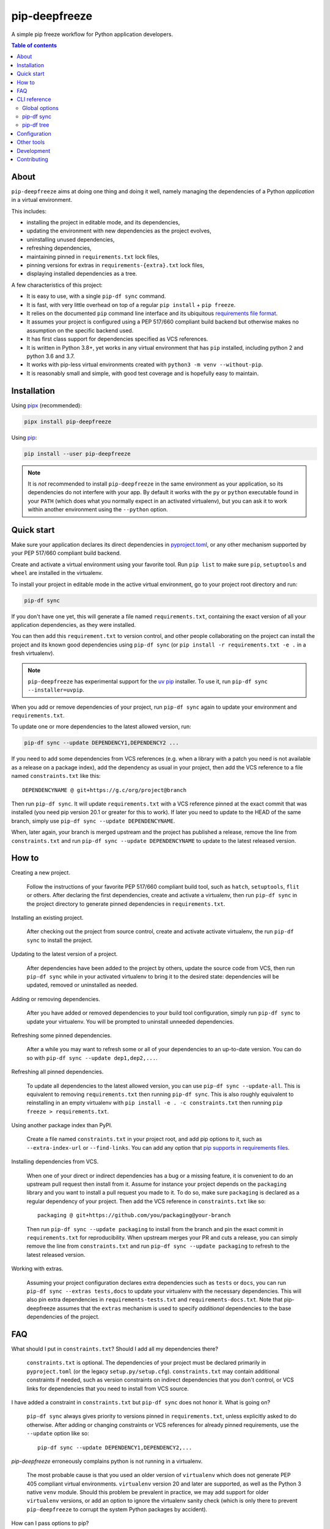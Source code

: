 pip-deepfreeze
==============

.. image:: https://raw.githubusercontent.com/sbidoul/pip-deepfreeze/master/docs/logo.png

A simple pip freeze workflow for Python application developers.

.. image:: https://img.shields.io/pypi/v/pip-deepfreeze?label=pypi%20package
   :target: https://pypi.org/project/pip-deepfreeze/
   :alt: PyPI
.. image:: https://img.shields.io/pypi/l/pip-deepfreeze
   :target: https://github.com/sbidoul/pip-deepfreeze/blob/master/LICENSE.txt
   :alt: PyPI - License
.. image:: https://img.shields.io/pypi/pyversions/pip-deepfreeze
   :target: https://pypi.org/project/pip-deepfreeze/
   :alt: PyPI - Python Version
.. image:: https://img.shields.io/github/actions/workflow/status/sbidoul/pip-deepfreeze/ci.yml?label=CI
   :target: https://github.com/sbidoul/pip-deepfreeze/actions
   :alt: GitHub Actions Workflow Status

.. contents:: Table of contents

About
-----

``pip-deepfreeze`` aims at doing one thing and doing it well, namely managing
the dependencies of a Python *application* in a virtual environment.

This includes:

- installing the project in editable mode, and its dependencies,
- updating the environment with new dependencies as the project evolves,
- uninstalling unused dependencies,
- refreshing dependencies,
- maintaining pinned in ``requirements.txt`` lock files,
- pinning versions for extras in ``requirements-{extra}.txt`` lock files,
- displaying installed dependencies as a tree.

A few characteristics of this project:

- It is easy to use, with a single ``pip-df sync`` command.
- It is fast, with very little overhead on top of a regular
  ``pip install`` + ``pip freeze``.
- It relies on the documented ``pip`` command line interface and its
  ubiquitous `requirements file
  format <https://pip.pypa.io/en/stable/user_guide/?highlight=requirements#requirements-files>`__.
- It assumes your project is configured using a PEP 517/660 compliant build
  backend but otherwise makes no assumption on the specific backend
  used.
- It has first class support for dependencies specified as VCS references.
- It is written in Python 3.8+, yet works in any virtual environment
  that has ``pip`` installed, including python 2 and python 3.6 and 3.7.
- It works with pip-less virtual environments created with ``python3 -m venv
  --without-pip``.
- It is reasonably small and simple, with good test coverage and is hopefully
  easy to maintain.

Installation
------------

Using `pipx <https://pypi.org/project/pipx/>`__ (recommended):

.. code:: console

    pipx install pip-deepfreeze

Using `pip <https://pypi.org/project/pip/>`__:

.. code:: console

    pip install --user pip-deepfreeze

.. note::

   It is *not* recommended to install ``pip-deepfreeze`` in the same environment as your
   application, so its dependencies do not interfere with your app. By default it works
   with the ``py`` or ``python`` executable found in your ``PATH`` (which does what you
   normally expect in an activated virtualenv), but you can ask it to work within
   another environment using the ``--python`` option.

Quick start
-----------

.. image:: https://raw.githubusercontent.com/sbidoul/pip-deepfreeze/2fc2fa9804a53fe5041a43d4f9f609f63807c723/docs/synopsis.png
   :alt: pip-deepfreeze synopsis

Make sure your application declares its direct dependencies in `pyproject.toml
<https://packaging.python.org/en/latest/specifications/declaring-project-metadata/>`_,
or any other mechanism supported by your PEP 517/660 compliant build backend.

Create and activate a virtual environment using your favorite tool. Run
``pip list`` to make sure ``pip``, ``setuptools`` and ``wheel`` are installed
in the virtualenv.

To install your project in editable mode in the active virtual
environment, go to your project root directory and run:

.. code:: console

    pip-df sync

If you don't have one yet, this will generate a file named ``requirements.txt``,
containing the exact version of all your application dependencies, as they were
installed.

You can then add this ``requirement.txt`` to version control, and other people
collaborating on the project can install the project and its known good
dependencies using ``pip-df sync`` (or ``pip install -r requirements.txt -e .``
in a fresh virtualenv).

.. note::

   ``pip-deepfreeze`` has experimental support for the `uv pip
   <https://github.com/astral-sh/uv>`_ installer. To use it, run ``pip-df sync
   --installer=uvpip``.

When you add or remove dependencies of your project, run ``pip-df sync`` again
to update your environment and ``requirements.txt``.

To update one or more dependencies to the latest allowed version, run:

.. code:: console

    pip-df sync --update DEPENDENCY1,DEPENDENCY2 ...

If you need to add some dependencies from VCS references (e.g. when a library
with a patch you need is not available as a release on a package index), add
the dependency as usual in your project, then add the VCS reference to a file
named ``constraints.txt`` like this::

   DEPENDENCYNAME @ git+https://g.c/org/project@branch

Then run ``pip-df sync``. It will update ``requirements.txt`` with a VCS
reference pinned at the exact commit that was installed (you need pip version
20.1 or greater for this to work). If later you need to update to the HEAD of
the same branch, simply use ``pip-df sync --update DEPENDENCYNAME``.

When, later again, your branch is merged upstream and the project has published
a release, remove the line from ``constraints.txt`` and run ``pip-df sync
--update DEPENDENCYNAME`` to update to the latest released version.

How to
------

Creating a new project.

   Follow the instructions of your favorite PEP 517/660 compliant build tool, such
   as ``hatch``, ``setuptools``, ``flit`` or others. After declaring the first
   dependencies, create and activate a virtualenv, then run ``pip-df sync`` in
   the project directory to generate pinned dependencies in
   ``requirements.txt``.

Installing an existing project.

   After checking out the project from source control, create and activate
   activate virtualenv, the run ``pip-df sync`` to install the project.

Updating to the latest version of a project.

   After dependencies have been added to the project by others, update the
   source code from VCS, then run ``pip-df sync`` while in your activated
   virtualenv to bring it to the desired state: dependencies will be updated,
   removed or uninstalled as needed.

Adding or removing dependencies.

   After you have added or removed dependencies to your build tool
   configuration, simply run ``pip-df sync`` to update your virtualenv.
   You will be prompted to uninstall unneeded dependencies.

Refreshing some pinned dependencies.

   After a while you may want to refresh some or all of your dependencies to an
   up-to-date version. You can do so with ``pip-df sync --update
   dep1,dep2,...``.

Refreshing all pinned dependencies.

   To update all dependencies to the latest allowed version, you can use
   ``pip-df sync --update-all``. This is equivalent to removing
   ``requirements.txt`` then running ``pip-df sync``. This is also roughly
   equivalent to reinstalling in an empty virtualenv with ``pip install -e . -c
   constraints.txt`` then running ``pip freeze > requirements.txt``.

Using another package index than PyPI.

   Create a file named ``constraints.txt`` in your project root, and add
   pip options to it, such as ``--extra-index-url`` or ``--find-links``. You
   can add any option that `pip supports in requirements files
   <https://pip.pypa.io/en/stable/reference/pip_install/#requirements-file-format>`_.

Installing dependencies from VCS.

   When one of your direct or indirect dependencies has a bug or a missing
   feature, it is convenient to do an upstream pull request then install from
   it. Assume for instance your project depends on the ``packaging`` library
   and you want to install a pull request you made to it. To do so, make sure
   ``packaging`` is declared as a regular dependency of your project. Then
   add the VCS reference in ``constraints.txt`` like so::

      packaging @ git+https://github.com/you/packaging@your-branch

   Then run ``pip-df sync --update packaging`` to install from the branch and
   pin the exact commit in ``requirements.txt`` for reproducibility. When
   upstream merges your PR and cuts a release, you can simply remove the line
   from ``constraints.txt`` and run ``pip-df sync --update packaging`` to
   refresh to the latest released version.

Working with extras.

   Assuming your project configuration declares extra dependencies such as
   ``tests`` or ``docs``, you can run ``pip-df sync --extras tests,docs`` to
   update your virtualenv with the necessary dependencies. This will also pin
   extra dependencies in ``requirements-tests.txt`` and
   ``requirements-docs.txt``. Note that pip-deepfreeze assumes that the
   ``extras`` mechanism is used to specify *additional* dependencies to the
   base dependencies of the project.

FAQ
---

What should I put in ``constraints.txt``? Should I add all my dependencies
there?

   ``constraints.txt`` is optional. The dependencies of your project must be
   declared primarily in ``pyproject.toml`` (or the legacy ``setup.py/setup.cfg``).
   ``constraints.txt`` may contain additional constraints if needed, such as version
   constraints on indirect dependencies that you don't control, or VCS links for
   dependencies that you need to install from VCS source.

I have added a constraint in ``constraints.txt`` but ``pip-df sync`` does
not honor it. What is going on?

   ``pip-df sync`` always gives priority to versions pinned in ``requirements.txt``,
   unless explicitly asked to do otherwise. After adding or changing constraints or VCS
   references for already pinned requirements, use the ``--update`` option like so::

      pip-df sync --update DEPENDENCY1,DEPENDENCY2,...

`pip-deepfreeze` erroneously complains python is not running in a virtualenv.

   The most probable cause is that you used an older version of ``virtualenv``
   which does not generate PEP 405 compliant virtual environments.
   ``virtualenv`` version 20 and later are supported, as well as the Python 3
   native ``venv`` module. Should this problem be prevalent in practice, we may
   add support for older ``virtualenv`` versions, or add an option to ignore
   the virtualenv sanity check (which is only there to prevent
   ``pip-deepfreeze`` to corrupt the system Python packages by accident).

How can I pass options to pip?

   The most reliable and repeatable way to pass options to pip is to add them
   in ``constraints.txt``. The pip documentation lists `options that are
   allowed in requirements files
   <https://pip.pypa.io/en/stable/reference/pip_install/#requirements-file-format>`_.
   Global options can also be set in the pip configuration file or passed via
   ``PIP_*`` environment variables (see the pip documentation for more
   information).

Why not using ``pip install`` and ``pip freeze`` manually?

   ``pip-df sync`` combines both commands in one and ensures your environment
   and pinned requirements remain correct and up-to-date. Some error prone
   operations it facilitates include: uninstalling unneeded dependencies,
   updating selected dependencies, overriding dependencies with VCS references,
   etc.

Is there a recommended way to deploy my project in the production environment?

   There are many possibilities. One approach that works well (and is
   recommended in the pip documentation) works with two simple steps. First you
   build the wheel files for your project and dependencies, using::

      pip wheel --no-deps -r requirements.txt -e . --wheel-dir=./wheel-dir

   Then you ship the content of the ``wheel-dir`` directory to your target
   environment or docker image, and run::

      pip install --no-index --find-links=./wheel-dir project-name

   Note the use of ``--no-deps`` when building and ``--no-index`` when
   installing. This will ensure that all the required dependencies are
   effectively pinned in ``requirements.txt``.

CLI reference
-------------

.. note::

   The command line interface is the only supported public interface. If you
   find yourself writing ``import pip_deepfreeze``, please don't, as everything
   may change without notice. Or rather, get in touch to discuss your needs.

Global options
~~~~~~~~~~~~~~

.. code::

   Usage: pip-df [OPTIONS] COMMAND [ARGS]...

   A simple pip freeze workflow for Python application developers.

   Options:
     -p, --python, --py PYTHON     The python executable to use. Determines the
                                   python environment to work on. Defaults to the
                                   'py' or 'python' executable found in PATH.
     -r, --project-root DIRECTORY  The project root directory.  [default: .]
     --min-version      VERSION    Minimum version of pip-deepfreeze required.
     --version                     Show the version and exit.
     -v, --verbose
     --install-completion          Install completion for the current shell.
     --show-completion             Show completion for the current shell, to copy
                                   it or customize the installation.
     --help                        Show this message and exit.

   Commands:
     sync  Install/update the environment to match the project requirements.
     tree  Print the installed dependencies of the project as a tree.

pip-df sync
~~~~~~~~~~~

.. code::

   Usage: pip-df sync [OPTIONS]

     Install/update the environment to match the project requirements, and lock new
     dependencies.

     Install/reinstall the project. Install/update dependencies to the latest
     allowed version according to pinned dependencies in requirements.txt or
     constraints in constraints.txt. On demand update of dependencies to to
     the latest version that matches constraints. Optionally uninstall unneeded
     dependencies.

   Options:
     -u, --update DEP1,DEP2,...      Make sure selected dependencies are upgraded
                                     (or downgraded) to the latest allowed
                                     version. If DEP is not part of your
                                     application dependencies anymore, this
                                     option has no effect.

     --update-all                    Upgrade (or downgrade) all dependencies of
                                     your application to the latest allowed
                                     version.

     -x, --extras EXTRA1,EXTRA2,... Comma separated list of extras to install
                                     and freeze to requirements-{EXTRA}.txt.

     --post-sync-command TEXT        Command to run after the sync operation is
                                     complete. Can be specified multiple times.

     --uninstall-unneeded / --no-uninstall-unneeded
                                     Uninstall distributions that are not
                                     dependencies of the project. If not
                                     specified, ask confirmation.

     --installer [pip|uvpip]

     --help                          Show this message and exit.

pip-df tree
~~~~~~~~~~~

.. code::

   Usage: pip-df tree [OPTIONS]

     Print the installed dependencies of the project as a tree.

   Options:
     -x, --extras EXTRA1,EXTRA2,...  Extras of project to consider when looking for
                                     dependencies.

     --help                          Show this message and exit.

Configuration
-------------

Most options can get default values from a ``[tool.pip-deepfreeze]`` section of your
``pyproject.toml`` file. For instance:

- ``sync.extras``: default value for the ``--extras`` option of the ``sync`` command.
- ``sync.post_sync_commands``: default value (as a list of strings) for the
  ``--post-sync-command`` options of the ``sync`` command.
- ``sync.installer``
- ``min_version``

Example:

.. code:: toml

   [tool.pip-deepfreeze]
   min_version = "2.0"

   [tool.pip-deepfreeze.sync]
   extras = "test,doc"
   post_sync_commands = ["pip-preserve-requirements requirements*.txt"]
   installer = "uvpip"

Other tools
-----------

Several other tools exist with a similar or overlapping scope as
``pip-deepfreeze``.

- `pip <https://pip.pypa.io/en/stable/>`_ itself. ``pip-deepfreeze`` relies
  extensively on the ``pip`` CLI for installation and querying the database of
  installed distributions. In essence it is a thin wrapper around ``pip
  install`` and ``pip freeze``. Some of the features here may serve as
  inspiration for future ``pip`` evolutions.
- `pip-tools <https://pypi.org/project/pip-tools/>`_. This is the one with the most
  similar features. Besides the reasons explained in `About`_ above I wanted to see if
  it was possible to do such a thing using the ``pip`` CLI only. ``pip-deepfreeze`` is
  also more opinionated than ``pip-tools`` and ``pipdeptree``,  as it always does an
  editable install and it uses the build backend to obtain the top level dependencies.
- `PDM <https://pypi.org/project/pdm/>`_
- `Poetry <https://python-poetry.org/>`_
- `pipenv <https://pipenv.pypa.io/en/latest/>`_
- `pipdeptree <https://pypi.org/project/pipdeptree/>`_. Works similarly as
  `pip-df tree`.

Development
-----------

To run tests, use ``tox``. You will get a test coverage report in
``htmlcov/index.html``. An easy way to install tox is ``pipx install tox``.

This project uses `pre-commit <https://pre-commit.com/>`__ to enforce linting
(among which `black <https://pypi.org/project/black/>`__ for code formating,
`isort <https://pypi.org/project/isort/>`__ for sorting imports, and `mypy
<https://pypi.org/project/mypy/>`__ for type checking).

To make sure linters run locally on each of your commits, install pre-commit
(``pipx install pre-commit`` is recommended), and run ``pre-commit install`` in
your local clone of the ``pip-deepfreeze`` repository.

To release:

- Select the next version number of the form ``X.Y.Z``.
- ``towncrier --version vX.Y.Z``.
- Inspect and commit the updated ``HISTORY.rst``.
- ``git tag vX.Y.Z ; git push --tags``.

Contributing
------------

We welcome contributions of all kinds.

Please consult the `issue tracker
<https://github.com/sbidoul/pip-deepfreeze/issues>`_ to discover the roadmap
and known bugs.

Before opening a pull request, please create an issue first to discuss the bug or
feature request.
